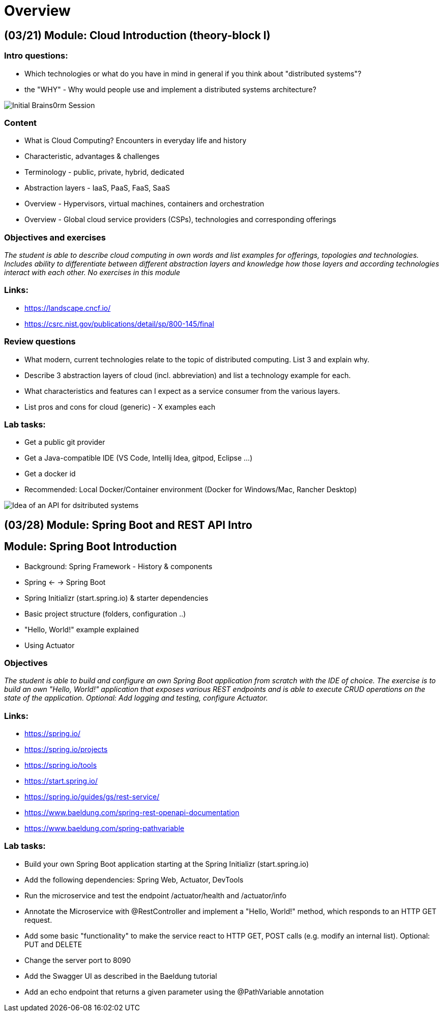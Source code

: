 = Overview

[cloud-intro]

== (03/21) Module: Cloud Introduction (theory-block I)

=== Intro questions:

* Which technologies or what do you have in mind in general if you think about "distributed systems"?
* the "WHY" - Why would people use and implement a distributed systems architecture?

image::pics/brainstorm.png[Initial Brains0rm Session]

=== Content

* What is Cloud Computing? Encounters in everyday life and history
* Characteristic, advantages & challenges
* Terminology - public, private, hybrid, dedicated
* Abstraction layers - IaaS, PaaS, FaaS, SaaS
* Overview - Hypervisors, virtual machines, containers and orchestration
* Overview - Global cloud service providers (CSPs), technologies and corresponding offerings

=== Objectives and exercises
_The student is able to describe cloud computing in own words and list examples for offerings, topologies and technologies. Includes ability to differentiate between different abstraction layers and knowledge how those layers and according technologies interact with each other. No exercises in this module_

=== Links:

* https://landscape.cncf.io/
* https://csrc.nist.gov/publications/detail/sp/800-145/final

=== Review questions

* What modern, current technologies relate to the topic of distributed computing. List 3 and explain why.
* Describe 3 abstraction layers of cloud (incl. abbreviation) and list a technology example for each.
* What characteristics and features can I expect as a service consumer from the various layers.
* List pros and cons for cloud (generic) - X examples each

=== Lab tasks:

* Get a public git provider
* Get a Java-compatible IDE (VS Code, Intellij Idea, gitpod, Eclipse ...)
* Get a docker id
* Recommended: Local Docker/Container environment (Docker for Windows/Mac, Rancher Desktop)

image::pics/api_distibuted_systems.png[Idea of an API for dsitributed systems]

== (03/28) Module: Spring Boot and REST API Intro

== Module: Spring Boot Introduction

* Background: Spring Framework - History & components
* Spring <- -> Spring Boot
* Spring Initializr (start.spring.io) & starter dependencies
* Basic project structure (folders, configuration ..)
* "Hello, World!" example explained
* Using Actuator

=== Objectives
_The student is able to build and configure an own Spring Boot application from scratch with the IDE of choice. The exercise is to build an own "Hello, World!" application that exposes various REST endpoints and is able to execute CRUD operations on the state of the application. Optional: Add logging and testing, configure Actuator._

=== Links:

* https://spring.io/
* https://spring.io/projects
* https://spring.io/tools
* https://start.spring.io/
* https://spring.io/guides/gs/rest-service/
* https://www.baeldung.com/spring-rest-openapi-documentation
* https://www.baeldung.com/spring-pathvariable

=== Lab tasks:

* Build your own Spring Boot application starting at the Spring Initializr (start.spring.io)
* Add the following dependencies: Spring Web, Actuator, DevTools
* Run the microservice and test the endpoint /actuator/health and /actuator/info
* Annotate the Microservice with @RestController and implement a "Hello, World!" method, which responds to an HTTP GET request.
* Add some basic "functionality" to make the service react to HTTP GET, POST calls (e.g. modify an internal list). Optional: PUT and DELETE
* Change the server port to 8090
* Add the Swagger UI as described in the Baeldung tutorial
* Add an echo endpoint that returns a given parameter using the @PathVariable annotation
